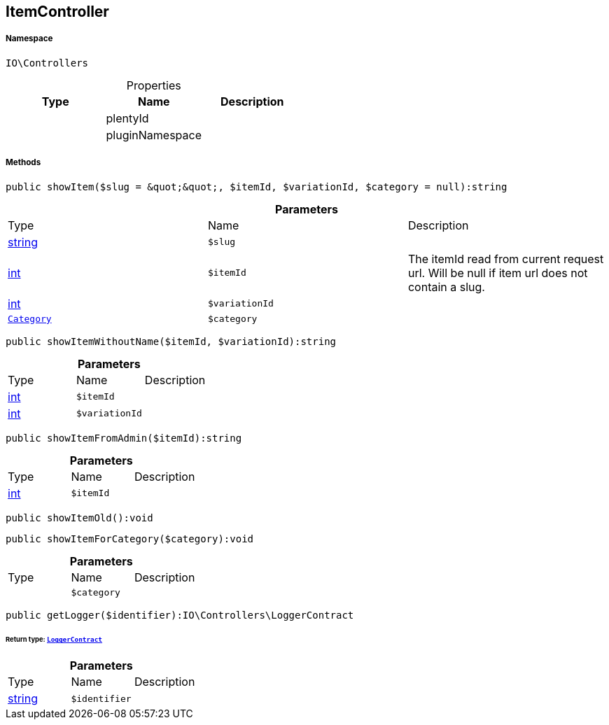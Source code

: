 :table-caption!:
:example-caption!:
:source-highlighter: prettify
:sectids!:
[[io__itemcontroller]]
== ItemController





===== Namespace

`IO\Controllers`





.Properties
|===
|Type |Name |Description

|
    |plentyId
    |
|
    |pluginNamespace
    |
|===


===== Methods

[source%nowrap, php]
----

public showItem($slug = &quot;&quot;, $itemId, $variationId, $category = null):string

----

    







.*Parameters*
|===
|Type |Name |Description
|link:http://php.net/string[string^]
a|`$slug`
|

|link:http://php.net/int[int^]
a|`$itemId`
|The itemId read from current request url. Will be null if item url does not contain a slug.

|link:http://php.net/int[int^]
a|`$variationId`
|

|        xref:Miscellaneous.adoc#miscellaneous_controllers_category[`Category`]
a|`$category`
|
|===


[source%nowrap, php]
----

public showItemWithoutName($itemId, $variationId):string

----

    







.*Parameters*
|===
|Type |Name |Description
|link:http://php.net/int[int^]
a|`$itemId`
|

|link:http://php.net/int[int^]
a|`$variationId`
|
|===


[source%nowrap, php]
----

public showItemFromAdmin($itemId):string

----

    







.*Parameters*
|===
|Type |Name |Description
|link:http://php.net/int[int^]
a|`$itemId`
|
|===


[source%nowrap, php]
----

public showItemOld():void

----

    







[source%nowrap, php]
----

public showItemForCategory($category):void

----

    







.*Parameters*
|===
|Type |Name |Description
|
a|`$category`
|
|===


[source%nowrap, php]
----

public getLogger($identifier):IO\Controllers\LoggerContract

----

    


====== *Return type:*        xref:Miscellaneous.adoc#miscellaneous_controllers_loggercontract[`LoggerContract`]




.*Parameters*
|===
|Type |Name |Description
|link:http://php.net/string[string^]
a|`$identifier`
|
|===


